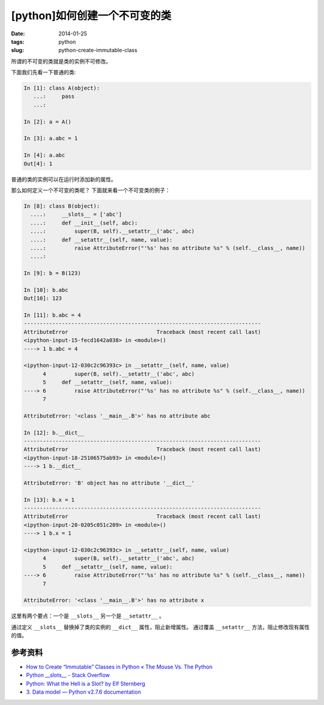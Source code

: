 [python]如何创建一个不可变的类
===============================

:date: 2014-01-25
:tags: python
:slug: python-create-immutable-class

所谓的不可变的类就是类的实例不可修改。

下面我们先看一下普通的类:

.. code-block:: python

    In [1]: class A(object):
       ...:     pass
       ...:

    In [2]: a = A()

    In [3]: a.abc = 1

    In [4]: a.abc
    Out[4]: 1

普通的类的实例可以在运行时添加新的属性。

那么如何定义一个不可变的类呢？
下面就来看一个不可变类的例子：

.. code-block:: python

    In [8]: class B(object):
      ....:     __slots__ = ['abc']
      ....:     def __init__(self, abc):
      ....:         super(B, self).__setattr__('abc', abc)
      ....:     def __setattr__(self, name, value):
      ....:         raise AttributeError("'%s' has no attribute %s" % (self.__class__, name))
      ....:

    In [9]: b = B(123)

    In [10]: b.abc
    Out[10]: 123

    In [11]: b.abc = 4
    ---------------------------------------------------------------------------
    AttributeError                            Traceback (most recent call last)
    <ipython-input-15-fecd1642a038> in <module>()
    ----> 1 b.abc = 4

    <ipython-input-12-030c2c96393c> in __setattr__(self, name, value)
          4         super(B, self).__setattr__('abc', abc)
          5     def __setattr__(self, name, value):
    ----> 6         raise AttributeError("'%s' has no attribute %s" % (self.__class__, name))
          7

    AttributeError: '<class '__main__.B'>' has no attribute abc

    In [12]: b.__dict__
    ---------------------------------------------------------------------------
    AttributeError                            Traceback (most recent call last)
    <ipython-input-18-25106575ab93> in <module>()
    ----> 1 b.__dict__

    AttributeError: 'B' object has no attribute '__dict__'

    In [13]: b.x = 1
    ---------------------------------------------------------------------------
    AttributeError                            Traceback (most recent call last)
    <ipython-input-20-0205c051c209> in <module>()
    ----> 1 b.x = 1

    <ipython-input-12-030c2c96393c> in __setattr__(self, name, value)
          4         super(B, self).__setattr__('abc', abc)
          5     def __setattr__(self, name, value):
    ----> 6         raise AttributeError("'%s' has no attribute %s" % (self.__class__, name))
          7

    AttributeError: '<class '__main__.B'>' has no attribute x

这里有两个要点：一个是 ``__slots__`` 另一个是 ``__setattr__`` 。

通过定义 ``__slots__`` 替换掉了类的实例的 ``__dict__`` 属性，阻止新增属性。
通过覆盖 ``__setattr__`` 方法，阻止修改现有属性的值。


参考资料
---------

* `How to Create “Immutable” Classes in Python « The Mouse Vs. The Python <http://www.blog.pythonlibrary.org/2014/01/17/how-to-create-immutable-classes-in-python/>`__
* `Python __slots__ - Stack Overflow <http://stackoverflow.com/questions/472000/python-slots>`__
* `Python: What the Hell is a Slot? by Elf Sternberg <http://www.elfsternberg.com/2009/07/06/python-what-the-hell-is-a-slot/>`__
* `3. Data model — Python v2.7.6 documentation <http://docs.python.org/2/reference/datamodel.html?highlight=__slots__#slots>`__
